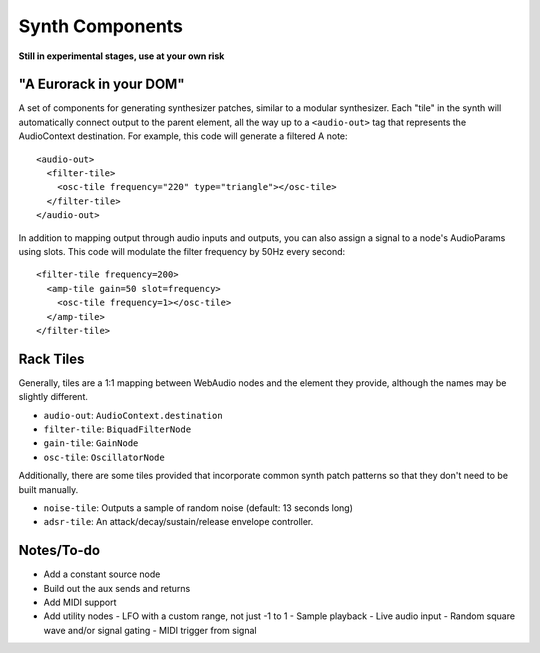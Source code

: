 Synth Components
================

**Still in experimental stages, use at your own risk**

"A Eurorack in your DOM"
------------------------

A set of components for generating synthesizer patches, similar to a modular synthesizer. Each "tile" in the synth will automatically connect output to the parent element, all the way up to a ``<audio-out>`` tag that represents the AudioContext destination. For example, this code will generate a filtered A note::

    <audio-out>
      <filter-tile>
        <osc-tile frequency="220" type="triangle"></osc-tile>
      </filter-tile>
    </audio-out>

In addition to mapping output through audio inputs and outputs, you can also assign a signal to a node's AudioParams using slots. This code will modulate the filter frequency by 50Hz every second::

    <filter-tile frequency=200>
      <amp-tile gain=50 slot=frequency>
        <osc-tile frequency=1></osc-tile>
      </amp-tile>
    </filter-tile>

Rack Tiles
----------

Generally, tiles are a 1:1 mapping between WebAudio nodes and the element they provide, although the names may be slightly different.

* ``audio-out``: ``AudioContext.destination``
* ``filter-tile``: ``BiquadFilterNode``
* ``gain-tile``: ``GainNode``
* ``osc-tile``: ``OscillatorNode``

Additionally, there are some tiles provided that incorporate common synth patch patterns so that they don't need to be built manually.

* ``noise-tile``: Outputs a sample of random noise (default: 13 seconds long)
* ``adsr-tile``: An attack/decay/sustain/release envelope controller.

Notes/To-do
-----------

* Add a constant source node
* Build out the aux sends and returns
* Add MIDI support
* Add utility nodes
  - LFO with a custom range, not just -1 to 1
  - Sample playback
  - Live audio input
  - Random square wave and/or signal gating
  - MIDI trigger from signal